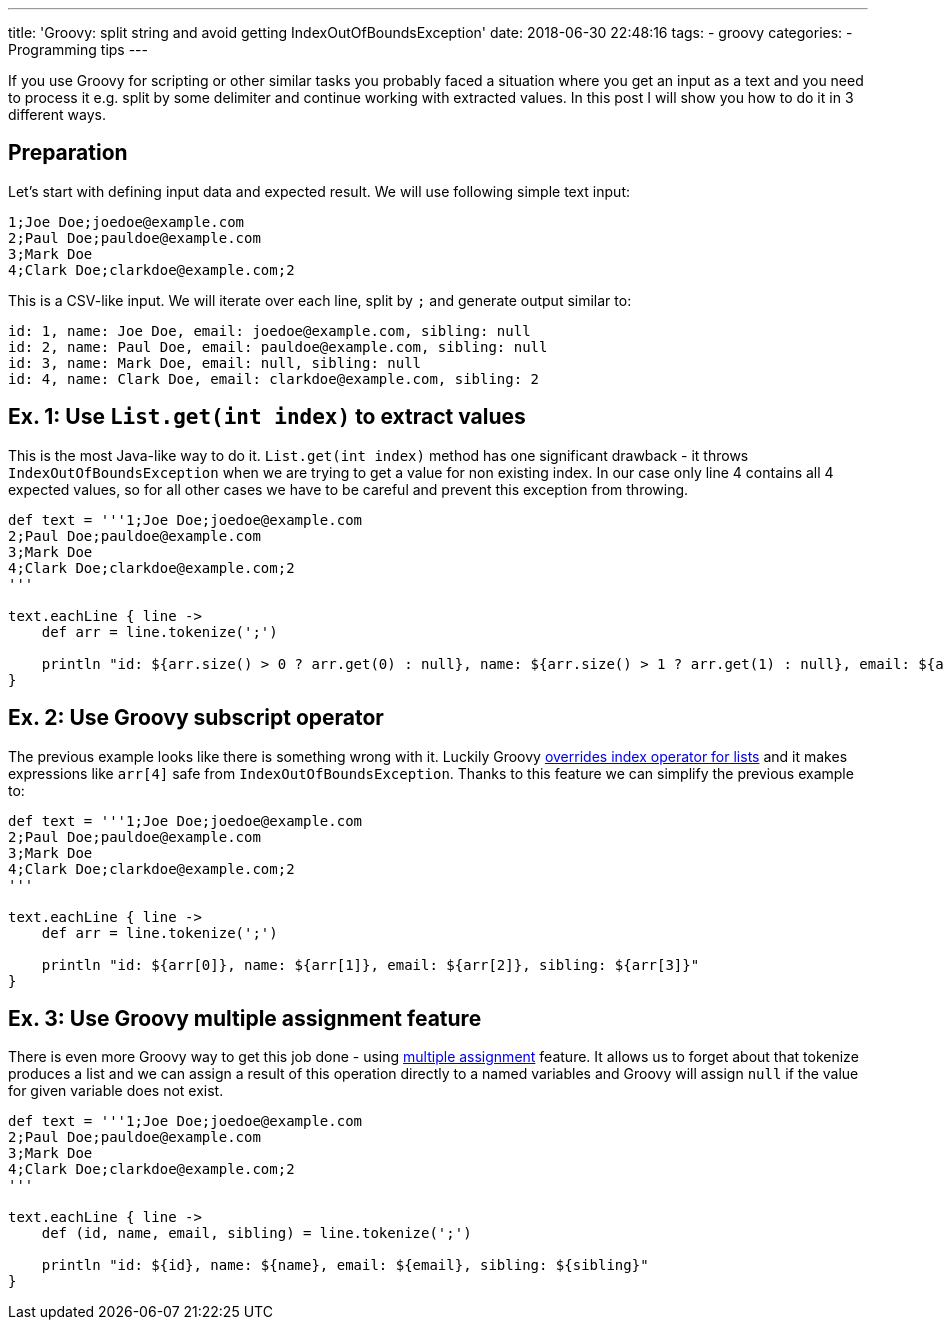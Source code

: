 ---
title: 'Groovy: split string and avoid getting IndexOutOfBoundsException'
date: 2018-06-30 22:48:16
tags:
    - groovy
categories:
    - Programming tips
---

If you use Groovy for scripting or other similar tasks you probably faced a situation where you 
get an input as a text and you need to process it e.g. split by some delimiter and continue working
with extracted values. In this post I will show you how to do it in 3 different ways.

++++
<!-- more -->
++++

== Preparation

Let's start with defining input data and expected result. We will use following simple text input:

[source,csv]
----
1;Joe Doe;joedoe@example.com
2;Paul Doe;pauldoe@example.com
3;Mark Doe
4;Clark Doe;clarkdoe@example.com;2
----
    
This is a CSV-like input. We will iterate over each line, split by `;` and generate output similar to:

[source,csv]
----
id: 1, name: Joe Doe, email: joedoe@example.com, sibling: null
id: 2, name: Paul Doe, email: pauldoe@example.com, sibling: null
id: 3, name: Mark Doe, email: null, sibling: null
id: 4, name: Clark Doe, email: clarkdoe@example.com, sibling: 2
----
    
== Ex. 1: Use `List.get(int index)` to extract values

This is the most Java-like way to do it. `List.get(int index)` method has one significant drawback -
it throws `IndexOutOfBoundsException` when we are trying to get a value for non existing index. 
In our case only line 4 contains all 4 expected values, so for all other cases we have to be careful 
and prevent this exception from throwing.

[source,groovy]
----
def text = '''1;Joe Doe;joedoe@example.com
2;Paul Doe;pauldoe@example.com
3;Mark Doe
4;Clark Doe;clarkdoe@example.com;2
'''

text.eachLine { line ->
    def arr = line.tokenize(';')

    println "id: ${arr.size() > 0 ? arr.get(0) : null}, name: ${arr.size() > 1 ? arr.get(1) : null}, email: ${arr.size() > 2 ? arr.get(2) : null}, sibling: ${arr.size() > 3 ? arr.get(3) : null}"
}
----

== Ex. 2: Use Groovy subscript operator

The previous example looks like there is something wrong with it. Luckily Groovy https://github.com/apache/groovy/blob/GROOVY_2_4_15/src/main/org/codehaus/groovy/runtime/DefaultGroovyMethods.java#L7246[overrides index operator
for lists] and it makes expressions like `arr[4]` safe from `IndexOutOfBoundsException`.
Thanks to this feature we can simplify the previous example to:

[source,groovy]
----
def text = '''1;Joe Doe;joedoe@example.com
2;Paul Doe;pauldoe@example.com
3;Mark Doe
4;Clark Doe;clarkdoe@example.com;2
'''

text.eachLine { line ->
    def arr = line.tokenize(';')

    println "id: ${arr[0]}, name: ${arr[1]}, email: ${arr[2]}, sibling: ${arr[3]}"
}
----

== Ex. 3: Use Groovy multiple assignment feature

There is even more Groovy way to get this job done - using http://groovy-lang.org/semantics.html#_multiple_assignment[multiple assignment] feature.
It allows us to forget about that tokenize produces a list and we can assign a result of this operation
directly to a named variables and Groovy will assign `null` if the value for given variable does not exist.

[source,groovy]
----
def text = '''1;Joe Doe;joedoe@example.com
2;Paul Doe;pauldoe@example.com
3;Mark Doe
4;Clark Doe;clarkdoe@example.com;2
'''

text.eachLine { line ->
    def (id, name, email, sibling) = line.tokenize(';')

    println "id: ${id}, name: ${name}, email: ${email}, sibling: ${sibling}"
}
----
